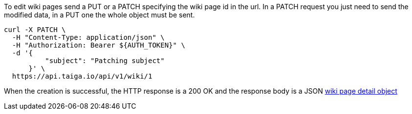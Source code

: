 To edit wiki pages send a PUT or a PATCH specifying the wiki page id in the url.
In a PATCH request you just need to send the modified data, in a PUT one the whole object must be sent.

[source,bash]
----
curl -X PATCH \
  -H "Content-Type: application/json" \
  -H "Authorization: Bearer ${AUTH_TOKEN}" \
  -d '{
          "subject": "Patching subject"
      }' \
  https://api.taiga.io/api/v1/wiki/1
----

When the creation is successful, the HTTP response is a 200 OK and the response body is a JSON link:#object-wiki-detail[wiki page detail object]
